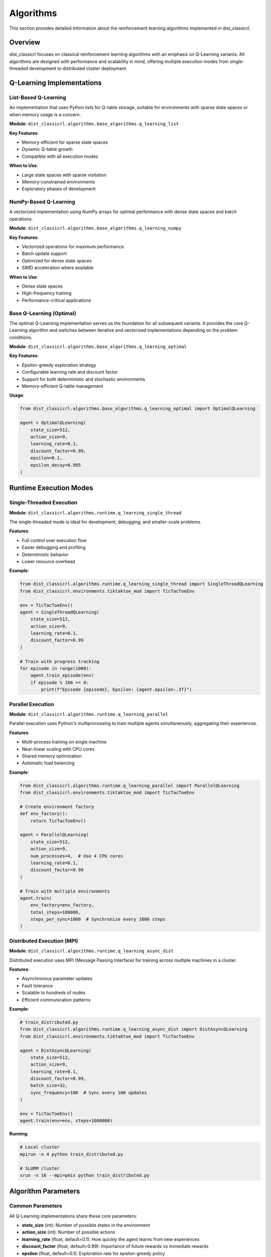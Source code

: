===========
Algorithms
===========

This section provides detailed information about the reinforcement learning algorithms implemented in dist_classicrl.

Overview
========

dist_classicrl focuses on classical reinforcement learning algorithms with an emphasis on Q-Learning variants. All algorithms are designed with performance and scalability in mind, offering multiple execution modes from single-threaded development to distributed cluster deployment.

Q-Learning Implementations
===========================

List-Based Q-Learning
---------------------

An implementation that uses Python lists for Q-table storage, suitable for environments with sparse state spaces or when memory usage is a concern.

**Module**: ``dist_classicrl.algorithms.base_algorithms.q_learning_list``

**Key Features**:

- Memory-efficient for sparse state spaces
- Dynamic Q-table growth
- Compatible with all execution modes

**When to Use**:

- Large state spaces with sparse visitation
- Memory-constrained environments
- Exploratory phases of development

NumPy-Based Q-Learning
----------------------

A vectorized implementation using NumPy arrays for optimal performance with dense state spaces and batch operations.

**Module**: ``dist_classicrl.algorithms.base_algorithms.q_learning_numpy``

**Key Features**:

- Vectorized operations for maximum performance
- Batch update support
- Optimized for dense state spaces
- SIMD acceleration where available

**When to Use**:

- Dense state spaces
- High-frequency training
- Performance-critical applications

Base Q-Learning (Optimal)
--------------------------

The optimal Q-Learning implementation serves as the foundation for all subsequent variants. It provides the core Q-Learning algorithm and switches between iterative and vectorized implementations depending on the problem conditions.

**Module**: ``dist_classicrl.algorithms.base_algorithms.q_learning_optimal``

**Key Features**:

- Epsilon-greedy exploration strategy
- Configurable learning rate and discount factor
- Support for both deterministic and stochastic environments
- Memory-efficient Q-table management

**Usage**:

.. code-block:: python

    from dist_classicrl.algorithms.base_algorithms.q_learning_optimal import OptimalQLearning

    agent = OptimalQLearning(
        state_size=512,
        action_size=9,
        learning_rate=0.1,
        discount_factor=0.99,
        epsilon=0.1,
        epsilon_decay=0.995
    )

Runtime Execution Modes
========================

Single-Threaded Execution
--------------------------

**Module**: ``dist_classicrl.algorithms.runtime.q_learning_single_thread``

The single-threaded mode is ideal for development, debugging, and smaller-scale problems.

**Features**:

- Full control over execution flow
- Easier debugging and profiling
- Deterministic behavior
- Lower resource overhead

**Example**:

.. code-block:: python

    from dist_classicrl.algorithms.runtime.q_learning_single_thread import SingleThreadQLearning
    from dist_classicrl.environments.tiktaktoe_mod import TicTacToeEnv

    env = TicTacToeEnv()
    agent = SingleThreadQLearning(
        state_size=512,
        action_size=9,
        learning_rate=0.1,
        discount_factor=0.99
    )

    # Train with progress tracking
    for episode in range(1000):
        agent.train_episode(env)
        if episode % 100 == 0:
            print(f"Episode {episode}, Epsilon: {agent.epsilon:.3f}")

Parallel Execution
------------------

**Module**: ``dist_classicrl.algorithms.runtime.q_learning_parallel``

Parallel execution uses Python's multiprocessing to train multiple agents simultaneously, aggregating their experiences.

**Features**:

- Multi-process training on single machine
- Near-linear scaling with CPU cores
- Shared memory optimization
- Automatic load balancing

**Example**:

.. code-block:: python

    from dist_classicrl.algorithms.runtime.q_learning_parallel import ParallelQLearning
    from dist_classicrl.environments.tiktaktoe_mod import TicTacToeEnv

    # Create environment factory
    def env_factory():
        return TicTacToeEnv()

    agent = ParallelQLearning(
        state_size=512,
        action_size=9,
        num_processes=4,  # Use 4 CPU cores
        learning_rate=0.1,
        discount_factor=0.99
    )

    # Train with multiple environments
    agent.train(
        env_factory=env_factory,
        total_steps=100000,
        steps_per_sync=1000  # Synchronize every 1000 steps
    )

Distributed Execution (MPI)
----------------------------

**Module**: ``dist_classicrl.algorithms.runtime.q_learning_async_dist``

Distributed execution uses MPI (Message Passing Interface) for training across multiple machines in a cluster.

**Features**:

- Asynchronous parameter updates
- Fault tolerance
- Scalable to hundreds of nodes
- Efficient communication patterns

**Example**:

.. code-block:: python

    # train_distributed.py
    from dist_classicrl.algorithms.runtime.q_learning_async_dist import DistAsyncQLearning
    from dist_classicrl.environments.tiktaktoe_mod import TicTacToeEnv

    agent = DistAsyncQLearning(
        state_size=512,
        action_size=9,
        learning_rate=0.1,
        discount_factor=0.99,
        batch_size=32,
        sync_frequency=100  # Sync every 100 updates
    )

    env = TicTacToeEnv()
    agent.train(env=env, steps=1000000)

**Running**:

.. code-block:: bash

    # Local cluster
    mpirun -n 4 python train_distributed.py

    # SLURM cluster
    srun -n 16 --mpi=pmix python train_distributed.py

Algorithm Parameters
====================

Common Parameters
-----------------

All Q-Learning implementations share these core parameters:

- **state_size** (int): Number of possible states in the environment
- **action_size** (int): Number of possible actions
- **learning_rate** (float, default=0.1): How quickly the agent learns from new experiences
- **discount_factor** (float, default=0.99): Importance of future rewards vs immediate rewards
- **epsilon** (float, default=0.1): Exploration rate for epsilon-greedy policy
- **epsilon_decay** (float, default=0.995): Decay rate for epsilon over time
- **epsilon_min** (float, default=0.01): Minimum exploration rate

Execution-Specific Parameters
------------------------------

**Parallel Execution**:

- **num_processes** (int): Number of parallel processes to spawn
- **steps_per_sync** (int): Frequency of Q-table synchronization
- **shared_memory** (bool): Whether to use shared memory optimization

**Distributed Execution**:

- **batch_size** (int): Size of batches for parameter updates
- **sync_frequency** (int): Frequency of parameter synchronization
- **compression** (bool): Whether to compress communication
- **async_updates** (bool): Enable asynchronous parameter updates

Performance Considerations
===========================

Algorithm Selection
--------------------

Choose your algorithm implementation based on your use case:

.. list-table::
   :header-rows: 1
   :widths: 20 25 25 30

   * - Implementation
     - Best For
     - Memory Usage
     - Performance
   * - List-based
     - Sparse state spaces
     - Low to Medium
     - Good
   * - NumPy-based
     - Dense state spaces
     - Medium to High
     - Excellent
   * - Optimal
     - General purpose
     - Medium
     - Very Good

Execution Mode Selection
------------------------

Choose your execution mode based on available resources and requirements:

.. list-table::
   :header-rows: 1
   :widths: 20 25 25 30

   * - Execution Mode
     - Best For
     - Setup Complexity
     - Scalability
   * - Single-threaded
     - Development, debugging
     - None
     - Limited
   * - Parallel
     - Single machine scaling
     - Low
     - Good (up to CPU cores)
   * - Distributed
     - Cluster deployment
     - High
     - Excellent

Hyperparameter Tuning
======================

Learning Rate
-------------

The learning rate controls how quickly the agent updates its Q-values:

- **High learning rate (0.5-1.0)**: Fast learning, may be unstable
- **Medium learning rate (0.1-0.3)**: Balanced approach, good default
- **Low learning rate (0.01-0.05)**: Stable learning, slower convergence

**Recommendation**: Start with 0.1 and adjust based on convergence behavior.

Discount Factor
---------------

The discount factor determines the importance of future vs immediate rewards:

- **High discount (0.95-0.99)**: Values long-term rewards
- **Medium discount (0.8-0.9)**: Balanced time horizon
- **Low discount (0.5-0.7)**: Focuses on immediate rewards

**Recommendation**: Use 0.99 for most applications unless the environment has natural episode boundaries.

Exploration Strategy
--------------------

Epsilon-greedy exploration parameters:

- **Initial epsilon (0.1-1.0)**: Start with high exploration
- **Epsilon decay (0.99-0.9999)**: Gradually reduce exploration
- **Minimum epsilon (0.01-0.1)**: Maintain some exploration

**Recommendation**: Start with epsilon=1.0, decay=0.995, min=0.01 for most environments.

Advanced Topics
===============

Custom Algorithm Development
----------------------------

To implement a custom algorithm, inherit from the base classes:

.. code-block:: python

    from dist_classicrl.algorithms.base_algorithms.base_algorithm import BaseAlgorithm

    class MyCustomAlgorithm(BaseAlgorithm):
        def __init__(self, **kwargs):
            super().__init__(**kwargs)
            # Custom initialization

        def update(self, state, action, reward, next_state, done):
            # Custom update logic
            pass

        def select_action(self, state):
            # Custom action selection
            pass

Algorithm Composition
---------------------

Combine multiple algorithms or add custom components:

.. code-block:: python

    from dist_classicrl.algorithms.runtime.q_learning_single_thread import SingleThreadQLearning

    class HybridAgent:
        def __init__(self):
            self.q_learning = SingleThreadQLearning(...)
            self.custom_component = MyCustomComponent()

        def train_step(self, experience):
            # Use both components
            self.q_learning.update(*experience)
            self.custom_component.process(experience)

See Also
========

- :doc:`environments`: Learn about supported environments
- :doc:`performance`: Performance optimization techniques
- :doc:`distributed`: Detailed guide to distributed training
- :doc:`../development/architecture`: Internal architecture details
